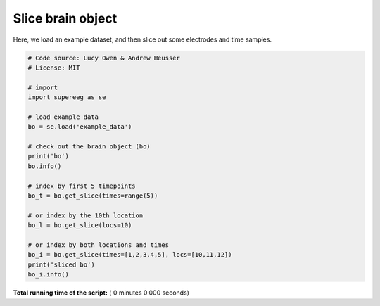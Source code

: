 

.. _sphx_glr_auto_examples_slice_brain_object.py:


=============================
Slice brain object
=============================

Here, we load an example dataset, and then slice out some electrodes and time
samples.




.. code-block:: python


    # Code source: Lucy Owen & Andrew Heusser
    # License: MIT

    # import
    import supereeg as se

    # load example data
    bo = se.load('example_data')

    # check out the brain object (bo)
    print('bo')
    bo.info()

    # index by first 5 timepoints
    bo_t = bo.get_slice(times=range(5))

    # or index by the 10th location
    bo_l = bo.get_slice(locs=10)

    # or index by both locations and times
    bo_i = bo.get_slice(times=[1,2,3,4,5], locs=[10,11,12])
    print('sliced bo')
    bo_i.info()

**Total running time of the script:** ( 0 minutes  0.000 seconds)



.. only :: html

 .. container:: sphx-glr-footer


  .. container:: sphx-glr-download

     :download:`Download Python source code: slice_brain_object.py <slice_brain_object.py>`



  .. container:: sphx-glr-download

     :download:`Download Jupyter notebook: slice_brain_object.ipynb <slice_brain_object.ipynb>`


.. only:: html

 .. rst-class:: sphx-glr-signature

    `Gallery generated by Sphinx-Gallery <https://sphinx-gallery.readthedocs.io>`_
